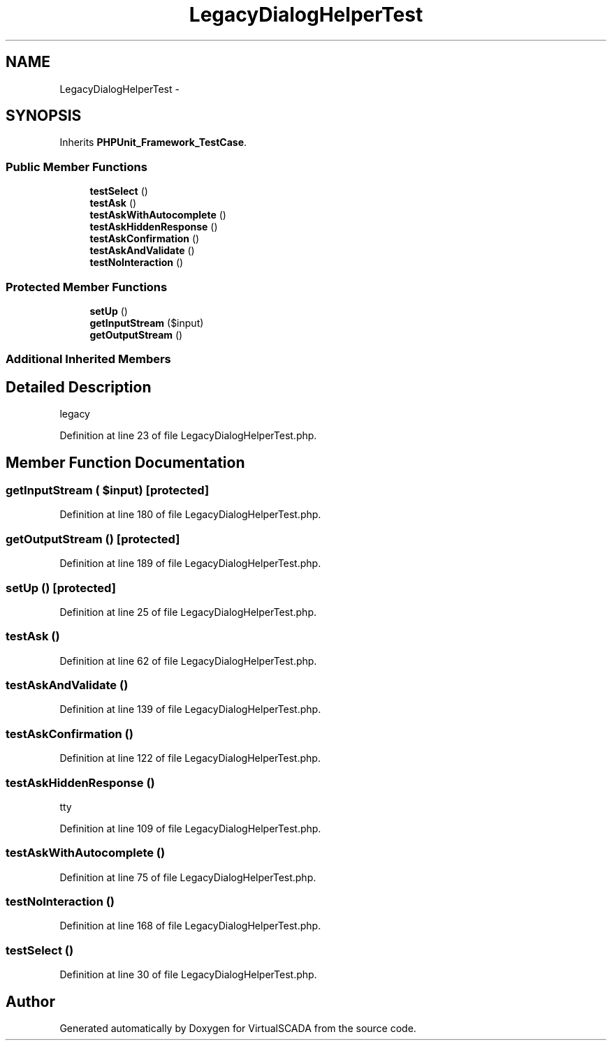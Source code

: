 .TH "LegacyDialogHelperTest" 3 "Tue Apr 14 2015" "Version 1.0" "VirtualSCADA" \" -*- nroff -*-
.ad l
.nh
.SH NAME
LegacyDialogHelperTest \- 
.SH SYNOPSIS
.br
.PP
.PP
Inherits \fBPHPUnit_Framework_TestCase\fP\&.
.SS "Public Member Functions"

.in +1c
.ti -1c
.RI "\fBtestSelect\fP ()"
.br
.ti -1c
.RI "\fBtestAsk\fP ()"
.br
.ti -1c
.RI "\fBtestAskWithAutocomplete\fP ()"
.br
.ti -1c
.RI "\fBtestAskHiddenResponse\fP ()"
.br
.ti -1c
.RI "\fBtestAskConfirmation\fP ()"
.br
.ti -1c
.RI "\fBtestAskAndValidate\fP ()"
.br
.ti -1c
.RI "\fBtestNoInteraction\fP ()"
.br
.in -1c
.SS "Protected Member Functions"

.in +1c
.ti -1c
.RI "\fBsetUp\fP ()"
.br
.ti -1c
.RI "\fBgetInputStream\fP ($input)"
.br
.ti -1c
.RI "\fBgetOutputStream\fP ()"
.br
.in -1c
.SS "Additional Inherited Members"
.SH "Detailed Description"
.PP 
legacy 
.PP
Definition at line 23 of file LegacyDialogHelperTest\&.php\&.
.SH "Member Function Documentation"
.PP 
.SS "getInputStream ( $input)\fC [protected]\fP"

.PP
Definition at line 180 of file LegacyDialogHelperTest\&.php\&.
.SS "getOutputStream ()\fC [protected]\fP"

.PP
Definition at line 189 of file LegacyDialogHelperTest\&.php\&.
.SS "setUp ()\fC [protected]\fP"

.PP
Definition at line 25 of file LegacyDialogHelperTest\&.php\&.
.SS "testAsk ()"

.PP
Definition at line 62 of file LegacyDialogHelperTest\&.php\&.
.SS "testAskAndValidate ()"

.PP
Definition at line 139 of file LegacyDialogHelperTest\&.php\&.
.SS "testAskConfirmation ()"

.PP
Definition at line 122 of file LegacyDialogHelperTest\&.php\&.
.SS "testAskHiddenResponse ()"
tty 
.PP
Definition at line 109 of file LegacyDialogHelperTest\&.php\&.
.SS "testAskWithAutocomplete ()"

.PP
Definition at line 75 of file LegacyDialogHelperTest\&.php\&.
.SS "testNoInteraction ()"

.PP
Definition at line 168 of file LegacyDialogHelperTest\&.php\&.
.SS "testSelect ()"

.PP
Definition at line 30 of file LegacyDialogHelperTest\&.php\&.

.SH "Author"
.PP 
Generated automatically by Doxygen for VirtualSCADA from the source code\&.
